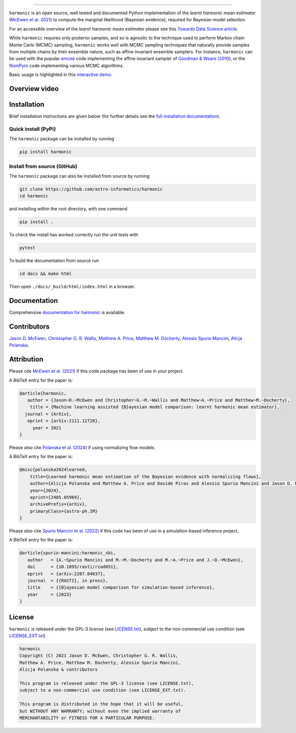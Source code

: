 .. |github| image:: https://img.shields.io/badge/GitHub-harmonic-brightgreen.svg?style=flat
    :target: https://github.com/astro-informatics/harmonic
.. |tests| image:: https://github.com/astro-informatics/harmonic/actions/workflows/python.yml/badge.svg
    :target: https://github.com/astro-informatics/harmonic/actions/workflows/python.yml
.. |docs| image:: https://readthedocs.org/projects/ansicolortags/badge/?version=latest
    :target: https://astro-informatics.github.io/harmonic/
.. |codecov| image:: https://codecov.io/gh/astro-informatics/harmonic/branch/main/graph/badge.svg?token=1s4SATphHV
    :target: https://codecov.io/gh/astro-informatics/harmonic
.. |pypi| image:: https://badge.fury.io/py/harmonic.svg
    :target: https://badge.fury.io/py/harmonic
.. |licence| image:: https://img.shields.io/badge/License-GPL-blue.svg
    :target: http://perso.crans.org/besson/LICENSE.html
.. |arxiv1| image:: http://img.shields.io/badge/arXiv-2111.12720-orange.svg?style=flat
    :target: https://arxiv.org/abs/2111.12720
.. |arxiv2| image:: http://img.shields.io/badge/arXiv-2207.04037-orange.svg?style=flat
    :target: https://arxiv.org/abs/2207.04037
.. |arxiv3| image:: http://img.shields.io/badge/arXiv-2307.00048-orange.svg?style=flat
    :target: https://arxiv.org/abs/2307.00048
.. |arxiv4| image:: http://img.shields.io/badge/arXiv-2405.05969-orange.svg?style=flat
    :target: https://arxiv.org/abs/2405.05969
.. .. image:: https://img.shields.io/pypi/pyversions/harmonic.svg
..     :target: https://pypi.python.org/pypi/harmonic/

|github| |tests| |docs| |codecov| |pypi| |licence| |arxiv1| |arxiv2| |arxiv3| |arxiv4|


.. image:: ./docs/assets/harm_badge_simple.svg
    :width: 32
    :height: 32
    :align: center
 Harmonic
=================================================================================================================

``harmonic`` is an open source, well tested and documented Python implementation of the *learnt harmonic mean estimator* (`McEwen et al. 2021 <https://arxiv.org/abs/2111.12720>`_) to compute the marginal likelihood (Bayesian evidence), required for Bayesian model selection.

For an accessible overview of the *learnt harmonic mean estimator* please see this `Towards Data Science article <https://towardsdatascience.com/learnt-harmonic-mean-estimator-for-bayesian-model-selection-47258bb0fc2e>`_.

While ``harmonic`` requires only posterior samples, and so is agnostic to the technique used to perform Markov chain Monte Carlo (MCMC) sampling, ``harmonic`` works well with MCMC sampling techniques that naturally provide samples from multiple chains by their ensemble nature, such as affine invariant ensemble samplers.  For instance, ``harmonic`` can be used with the popular `emcee <https://github.com/dfm/emcee>`_ code implementing the affine invariant sampler of `Goodman & Weare (2010) <https://cims.nyu.edu/~weare/papers/d13.pdf>`_, or the `NumPyro <https://github.com/pyro-ppl/numpyro>`_ code implementing various MCMC algorithms.

Basic usage is highlighted in this `interactive demo <https://colab.research.google.com/github/astro-informatics/harmonic/blob/main/notebooks/basic_usage.ipynb>`_. 

Overview video
==============

.. image:: docs/assets/video_screenshot.png
    :target: https://www.youtube.com/watch?v=RHoQItSA4J4


Installation
============

Brief installation instructions are given below (for further details see the `full installation documentation <https://astro-informatics.github.io/harmonic/user_guide/install.html>`_).  

Quick install (PyPi)
--------------------
The ``harmonic`` package can be installed by running

.. code-block:: bash
    
    pip install harmonic

Install from source (GitHub)
----------------------------
The ``harmonic`` package can also be installed from source by running

.. code-block:: bash

    git clone https://github.com/astro-informatics/harmonic
    cd harmonic

and installing within the root directory, with one command 

.. code-block:: bash

    pip install .

To check the install has worked correctly run the unit tests with 

.. code-block:: bash

    pytest 

To build the documentation from source run

.. code-block:: bash

    cd docs && make html

Then open ``./docs/_build/html/index.html`` in a browser.

Documentation
=============

Comprehensive  `documentation for harmonic <https://astro-informatics.github.io/harmonic/>`_ is available.

Contributors
============

`Jason D. McEwen <http://www.jasonmcewen.org/>`_, `Christopher G. R. Wallis <https://scholar.google.co.uk/citations?user=Igl7nakAAAAJ&hl=en>`_, `Matthew A. Price <https://cosmomatt.github.io/>`_, `Matthew M. Docherty <https://mdochertyastro.com/>`_, `Alessio Spurio Mancini <https://www.alessiospuriomancini.com/>`_, `Alicja Polanska <https://alicjaap.github.io/>`_.


Attribution
===========

Please cite `McEwen et al. (2021) <https://arxiv.org/abs/2111.12720>`_ if this code package has been of use in your project. 

A BibTeX entry for the paper is:

.. code-block:: 

     @article{harmonic, 
        author = {Jason~D.~McEwen and Christopher~G.~R.~Wallis and Matthew~A.~Price and Matthew~M.~Docherty},
         title = {Machine learning assisted {B}ayesian model comparison: learnt harmonic mean estimator},
       journal = {ArXiv},
        eprint = {arXiv:2111.12720},
          year = 2021
     }


Please *also* cite `Polanska et al. (2024) <https://arxiv.org/abs/2405.05969>`_ if using normalizing flow models.

A BibTeX entry for the paper is:

.. code-block::

    @misc{polanska2024learned,
        title={Learned harmonic mean estimation of the Bayesian evidence with normalizing flows}, 
        author={Alicja Polanska and Matthew A. Price and Davide Piras and Alessio Spurio Mancini and Jason D. McEwen},
        year={2024},
        eprint={2405.05969},
        archivePrefix={arXiv},
        primaryClass={astro-ph.IM}
    }

Please *also* cite `Spurio Mancini et al. (2022) <https://arxiv.org/abs/2207.04037>`_ if this code has been of use in a simulation-based inference project.

A BibTeX entry for the paper is:

.. code-block::

     @article{spurio-mancini:harmonic_sbi,
        author   = {A.~Spurio Mancini and M.~M.~Docherty and M.~A.~Price and J.~D.~McEwen},
        doi      = {10.1093/rasti/rzad051},
        eprint   = {arXiv:2207.04037},
        journal  = {{RASTI}, in press},
        title    = {{B}ayesian model comparison for simulation-based inference},
        year     = {2023}
     }


License
=======

``harmonic`` is released under the GPL-3 license (see `LICENSE.txt <https://github.com/astro-informatics/harmonic/blob/main/LICENSE.txt>`_), subject to 
the non-commercial use condition (see `LICENSE_EXT.txt <https://github.com/astro-informatics/harmonic/blob/main/LICENSE_EXT.txt>`_)

.. code-block::

     harmonic
     Copyright (C) 2021 Jason D. McEwen, Christopher G. R. Wallis, 
     Matthew A. Price, Matthew M. Docherty, Alessio Spurio Mancini, 
     Alicja Polanska & contributors

     This program is released under the GPL-3 license (see LICENSE.txt), 
     subject to a non-commercial use condition (see LICENSE_EXT.txt).

     This program is distributed in the hope that it will be useful,
     but WITHOUT ANY WARRANTY; without even the implied warranty of
     MERCHANTABILITY or FITNESS FOR A PARTICULAR PURPOSE.

